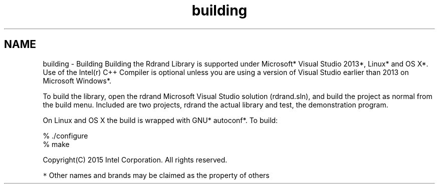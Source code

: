 .TH "building" 3 "Thu Jul 16 2015" "DRNG Library" \" -*- nroff -*-
.ad l
.nh
.SH NAME
building \- Building 
Building the Rdrand Library is supported under Microsoft* Visual Studio 2013*, Linux* and OS X*\&. Use of the Intel(r) C++ Compiler is optional unless you are using a version of Visual Studio earlier than 2013 on Microsoft Windows*\&.
.PP
To build the library, open the rdrand Microsoft Visual Studio solution (rdrand\&.sln), and build the project as normal from the build menu\&. Included are two projects, rdrand the actual library and test, the demonstration program\&.
.PP
On Linux and OS X the build is wrapped with GNU* autoconf*\&. To build:
.PP
.PP
.nf
% \&./configure
% make
.fi
.PP
.PP
Copyright(C) 2015 Intel Corporation\&. All rights reserved\&.
.PP
\fC*\fP Other names and brands may be claimed as the property of others 
